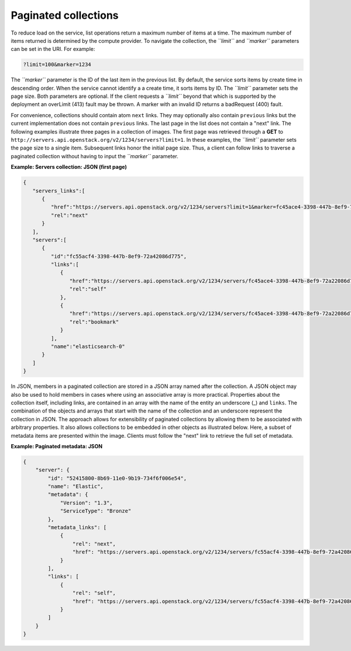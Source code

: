 =====================
Paginated collections
=====================

To reduce load on the service, list operations return a maximum number
of items at a time. The maximum number of items returned is determined
by the compute provider. To navigate the collection, the *``limit``* and
*``marker``* parameters can be set in the URI. For example:

.. code::

    ?limit=100&marker=1234

The *``marker``* parameter is the ID of the last item in the previous
list. By default, the service sorts items by create time in descending order.
When the service cannot identify a a create time, it sorts items by ID. The
*``limit``* parameter sets the page size. Both parameters are optional. If the
client requests a *``limit``* beyond that which is supported by the deployment
an overLimit (413) fault may be thrown. A marker with an invalid ID returns
a badRequest (400) fault.

For convenience, collections should contain atom ``next``
links. They may optionally also contain ``previous`` links but the current
implementation does not contain ``previous`` links. The last
page in the list does not contain a "next" link. The following examples
illustrate three pages in a collection of images. The first page was
retrieved through a **GET** to
``http://servers.api.openstack.org/v2/1234/servers?limit=1``. In these
examples, the *``limit``* parameter sets the page size to a single item.
Subsequent links honor the initial page size. Thus, a client can follow
links to traverse a paginated collection without having to input the
*``marker``* parameter.


**Example: Servers collection: JSON (first page)**

.. code::

    {
       "servers_links":[
          {
             "href":"https://servers.api.openstack.org/v2/1234/servers?limit=1&marker=fc45ace4-3398-447b-8ef9-72a22086d775",
             "rel":"next"
          }
       ],
       "servers":[
          {
             "id":"fc55acf4-3398-447b-8ef9-72a42086d775",
             "links":[
                {
                   "href":"https://servers.api.openstack.org/v2/1234/servers/fc45ace4-3398-447b-8ef9-72a22086d775",
                   "rel":"self"
                },
                {
                   "href":"https://servers.api.openstack.org/v2/1234/servers/fc45ace4-3398-447b-8ef9-72a22086d775",
                   "rel":"bookmark"
                }
             ],
             "name":"elasticsearch-0"
          }
       ]
    }


In JSON, members in a paginated collection are stored in a JSON array
named after the collection. A JSON object may also be used to hold
members in cases where using an associative array is more practical.
Properties about the collection itself, including links, are contained
in an array with the name of the entity an underscore (\_) and
``links``. The combination of the objects and arrays that start with the
name of the collection and an underscore represent the collection in
JSON. The approach allows for extensibility of paginated collections by
allowing them to be associated with arbitrary properties. It also allows
collections to be embedded in other objects as illustrated below. Here,
a subset of metadata items are presented within the image. Clients must
follow the "next" link to retrieve the full set of metadata.


**Example: Paginated metadata: JSON**

.. code::

    {
        "server": {
            "id": "52415800-8b69-11e0-9b19-734f6f006e54",
            "name": "Elastic",
            "metadata": {
                "Version": "1.3",
                "ServiceType": "Bronze"
            },
            "metadata_links": [
                {
                    "rel": "next",
                    "href": "https://servers.api.openstack.org/v2/1234/servers/fc55acf4-3398-447b-8ef9-72a42086d775/meta?marker=ServiceType"
                }
            ],
            "links": [
                {
                    "rel": "self",
                    "href": "https://servers.api.openstack.org/v2/1234/servers/fc55acf4-3398-447b-8ef9-72a42086d775"
                }
            ]
        }
    }

